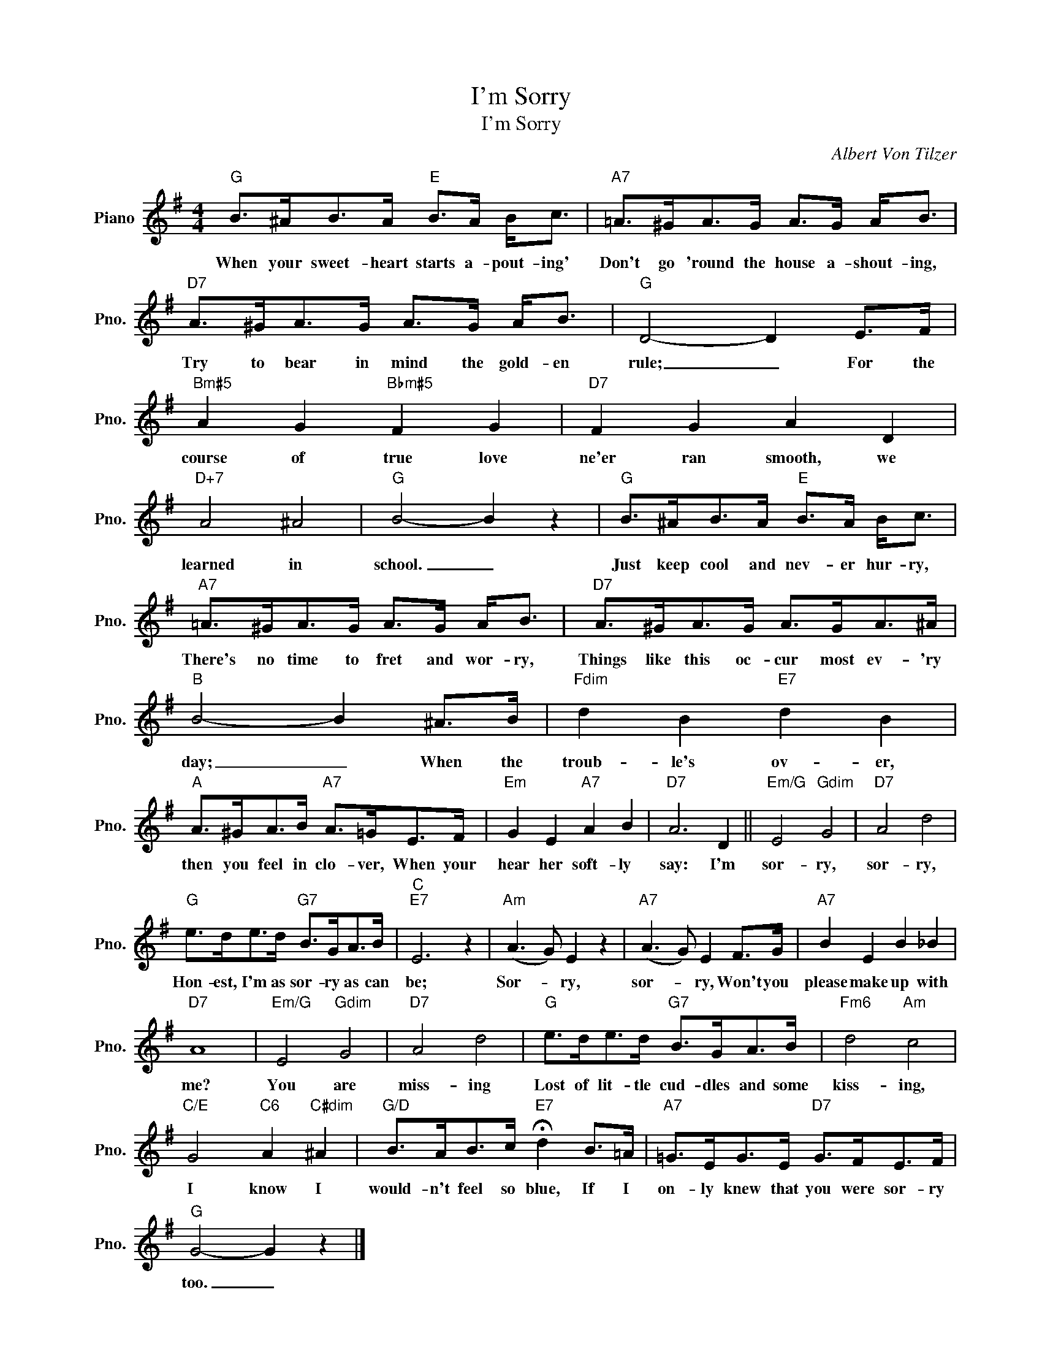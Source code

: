 X:1
T:I'm Sorry
T:I'm Sorry
C:Albert Von Tilzer
Z:All Rights Reserved
L:1/8
M:4/4
K:G
V:1 treble nm="Piano" snm="Pno."
%%MIDI program 0
%%MIDI control 7 100
%%MIDI control 10 64
V:1
"G" B>^AB>A"E" B>A B<c |"A7" =A>^GA>G A>G A<B |"D7" A>^GA>G A>G A<B |"G" D4- D2 E>F | %4
w: When your sweet- heart starts a- pout- ing'|Don't go 'round the house a- shout- ing,|Try to bear in mind the gold- en|rule; _ For the|
"Bm#5" A2 G2"Bbm#5" F2 G2 |"D7" F2 G2 A2 D2 |"D+7" A4 ^A4 |"G" B4- B2 z2 |"G" B>^AB>A"E" B>A B<c | %9
w: course of true love|ne'er ran smooth, we|learned in|school. _|Just keep cool and nev- er hur- ry,|
"A7" =A>^GA>G A>G A<B |"D7" A>^GA>G A>GA>^A |"B" B4- B2 ^A>B |"Fdim" d2 B2"E7" d2 B2 | %13
w: There's no time to fret and wor- ry,|Things like this oc- cur most ev- 'ry|day; _ When the|troub- le's ov- er,|
"A" A>^GA>B"A7" A>=GE>F |"Em" G2 E2"A7" A2 B2 |"D7" A6 D2 ||"Em/G" E4"Gdim" G4 |"D7" A4 d4 | %18
w: then you feel in clo- ver, When your|hear her soft- ly|say: I'm|sor- ry,|sor- ry,|
"G" e>de>d"G7" B>GA>B |"C""E7" E6 z2 |"Am" (A3 G) E2 z2 |"A7" (A3 G) E2 F>G |"A7" B2 E2 B2 _B2 | %23
w: Hon- est, I'm as sor- ry as can|be;|Sor- * ry,|sor- * ry, Won't you|please make up with|
"D7" A8 |"Em/G" E4"Gdim" G4 |"D7" A4 d4 |"G" e>de>d"G7" B>GA>B |"Fm6" d4"Am" c4 | %28
w: me?|You are|miss- ing|Lost of lit- tle cud- dles and some|kiss- ing,|
"C/E" G4"C6" A2"C#dim" ^A2 |"G/D" B>AB>c"E7" !fermata!d2 B>=A |"A7" =G>EG>E"D7" G>FE>F | %31
w: I know I|would- n't feel so blue, If I|on- ly knew that you were sor- ry|
"G" G4- G2 z2 |] %32
w: too. _|

